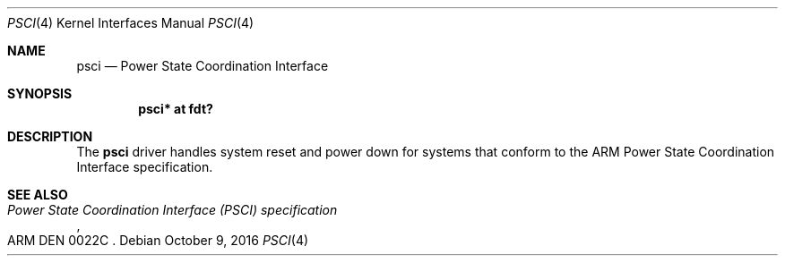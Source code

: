 .\"	$OpenBSD: psci.4,v 1.1 2016/10/09 23:50:20 jsg Exp $
.\"
.\" Copyright (c) 2016 Jonathan Gray <jsg@openbsd.org>
.\"
.\" Permission to use, copy, modify, and distribute this software for any
.\" purpose with or without fee is hereby granted, provided that the above
.\" copyright notice and this permission notice appear in all copies.
.\"
.\" THE SOFTWARE IS PROVIDED "AS IS" AND THE AUTHOR DISCLAIMS ALL WARRANTIES
.\" WITH REGARD TO THIS SOFTWARE INCLUDING ALL IMPLIED WARRANTIES OF
.\" MERCHANTABILITY AND FITNESS. IN NO EVENT SHALL THE AUTHOR BE LIABLE FOR
.\" ANY SPECIAL, DIRECT, INDIRECT, OR CONSEQUENTIAL DAMAGES OR ANY DAMAGES
.\" WHATSOEVER RESULTING FROM LOSS OF USE, DATA OR PROFITS, WHETHER IN AN
.\" ACTION OF CONTRACT, NEGLIGENCE OR OTHER TORTIOUS ACTION, ARISING OUT OF
.\" OR IN CONNECTION WITH THE USE OR PERFORMANCE OF THIS SOFTWARE.
.\"
.Dd $Mdocdate: October 9 2016 $
.Dt PSCI 4
.Os
.Sh NAME
.Nm psci
.Nd Power State Coordination Interface
.Sh SYNOPSIS
.Cd "psci* at fdt?"
.Sh DESCRIPTION
The
.Nm
driver handles system reset and power down for systems that conform
to the ARM Power State Coordination Interface specification.
.Sh SEE ALSO
.Rs
.%T Power State Coordination Interface (PSCI) specification
.%N ARM DEN 0022C
.Re
